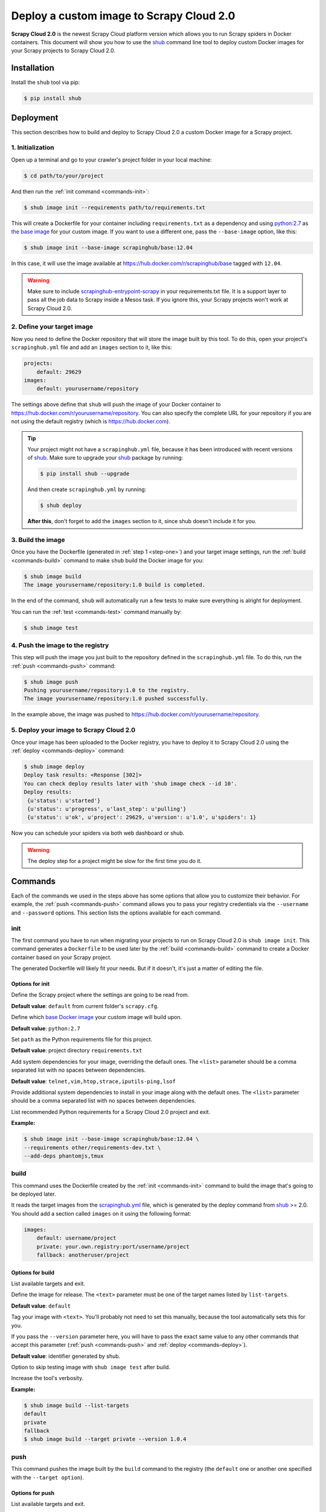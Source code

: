 .. _deploy-custom-image:

=========================================
Deploy a custom image to Scrapy Cloud 2.0
=========================================

**Scrapy Cloud 2.0** is the newest Scrapy Cloud platform version which allows you to run Scrapy spiders in Docker containers. This document will show you how to use the shub_ command line tool to deploy custom Docker images for your Scrapy projects to Scrapy Cloud 2.0.

.. _shub: https://github.com/scrapinghub/shub

Installation
============
Install the ``shub`` tool via pip:

.. code-block:: bash

    $ pip install shub

Deployment
==========
This section describes how to build and deploy to Scrapy Cloud 2.0 a custom Docker image for a Scrapy project.

.. _step-one:

1. Initialization
-----------------
Open up a terminal and go to your crawler's project folder in your local machine:

.. code-block:: bash

    $ cd path/to/your/project

And then run the :ref:`init command <commands-init>`:

.. code-block:: bash

    $ shub image init --requirements path/to/requirements.txt

This will create a Dockerfile for your container including ``requirements.txt`` as a dependency and using `python:2.7 <https://hub.docker.com/r/library/python/>`_ as `the base image <https://docs.docker.com/engine/reference/builder/>`_ for your custom image. If you want to use a different one, pass the ``--base-image`` option, like this:

.. code-block:: bash

    $ shub image init --base-image scrapinghub/base:12.04

In this case, it will use the image available at https://hub.docker.com/r/scrapinghub/base tagged with ``12.04``.

.. warning:: Make sure to include `scrapinghub-entrypoint-scrapy <https://pypi.python.org/pypi/scrapinghub-entrypoint-scrapy>`_ in your requirements.txt file. It is a support layer to pass all the job data to Scrapy inside a Mesos task. If you ignore this, your Scrapy projects won't work at Scrapy Cloud 2.0.

2. Define your target image
---------------------------
Now you need to define the Docker repository that will store the image built by this tool. To do this, open your project's ``scrapinghub.yml`` file and add an ``images`` section to it, like this:

.. code-block:: yaml

    projects:
        default: 29629
    images:
        default: yourusername/repository


The settings above define that ``shub`` will push the image of your Docker container to https://hub.docker.com/r/yourusername/repository. You can also specify the complete URL for your repository if you are not using the default registry (which is https://hub.docker.com).

.. tip:: Your project might not have a ``scrapinghub.yml`` file, because it has been introduced with recent versions of `shub`_. Make sure to upgrade your `shub`_ package by running:

    .. code-block:: bash
            
            $ pip install shub --upgrade

    And then create ``scrapinghub.yml`` by running:

    .. code-block:: bash
            
            $ shub deploy

    **After this**, don't forget to add the ``images`` section to it, since shub doesn't include it for you.


3. Build the image
------------------
Once you have the Dockerfile (generated in :ref:`step 1 <step-one>`) and your target image settings, run the :ref:`build <commands-build>` command to make ``shub`` build the Docker image for you:

.. code-block:: bash

    $ shub image build
    The image yourusername/repository:1.0 build is completed.

In the end of the command, ``shub`` will automatically run a few tests to make sure everything is alright for deployment.

You can run the :ref:`test <commands-test>` command manually by:


.. code-block:: bash

    $ shub image test


4. Push the image to the registry
---------------------------------
This step will push the image you just built to the repository defined in the ``scrapinghub.yml`` file. To do this, run the :ref:`push <commands-push>` command:

.. code-block:: bash

    $ shub image push
    Pushing yourusername/repository:1.0 to the registry.
    The image yourusername/repository:1.0 pushed successfully.

In the example above, the image was pushed to https://hub.docker.com/r/yourusername/repository.


5. Deploy your image to Scrapy Cloud 2.0
----------------------------------------
Once your image has been uploaded to the Docker registry, you have to deploy it to Scrapy Cloud 2.0 using the :ref:`deploy <commands-deploy>` command:

.. code-block:: bash

    $ shub image deploy
    Deploy task results: <Response [302]>
    You can check deploy results later with 'shub image check --id 10'.
    Deploy results:
     {u'status': u'started'}
     {u'status': u'progress', u'last_step': u'pulling'}
     {u'status': u'ok', u'project': 29629, u'version': u'1.0', u'spiders': 1}

Now you can schedule your spiders via both web dashboard or shub.

.. warning:: The deploy step for a project might be slow for the first time you do it.


.. _commands:

Commands
========
Each of the commands we used in the steps above has some options that allow you to customize their behavior. For example, the :ref:`push <commands-push>` command allows you to pass your registry credentials via the ``--username`` and ``--password`` options. This section lists the options available for each command.

.. _commands-init:

init
----
The first command you have to run when migrating your projects to run on Scrapy Cloud 2.0 is ``shub image init``. This command generates a ``Dockerfile`` to be used later by the :ref:`build <commands-build>` command to create a Docker container based on your Scrapy project.

The generated Dockerfile will likely fit your needs. But if it doesn't, it's just a matter of editing the file.

Options for init
^^^^^^^^^^^^^^^^

.. function:: --project <text>

Define the Scrapy project where the settings are going to be read from.

**Default value**: ``default`` from current folder's ``scrapy.cfg``.


.. function:: --base-image <text>

Define which `base Docker image <https://docs.docker.com/engine/reference/builder>`_ your custom image will build upon.

**Default value**: ``python:2.7``


.. function:: --requirements <path>

Set ``path`` as the Python requirements file for this project.

**Default value**: project directory ``requirements.txt``


.. function:: --base-deps <list>

Add system dependencies for your image, overriding the default ones. The ``<list>`` parameter should be a comma separated list with no spaces between dependencies.

**Default value**: ``telnet,vim,htop,strace,iputils-ping,lsof``


.. function:: --add-deps <list>

Provide additional system dependencies to install in your image along with the default ones. The ``<list>`` parameter should be a comma separated list with no spaces between dependencies.


.. function:: --list-recommended-reqs

List recommended Python requirements for a Scrapy Cloud 2.0 project and exit.


**Example:**

.. code-block:: bash

    $ shub image init --base-image scrapinghub/base:12.04 \
    --requirements other/requirements-dev.txt \
    --add-deps phantomjs,tmux


.. _commands-build:

build
-----
This command uses the Dockerfile created by the :ref:`init <commands-init>` command to build the image that's going to be deployed later.

It reads the target images from the `scrapinghub.yml <http://doc.scrapinghub.com/shub.html#configuration>`_ file, which is generated by the deploy command from shub_ >= 2.0. You should add a section called ``images`` on it using the following format:

.. code-block:: yaml

    images:
        default: username/project
        private: your.own.registry:port/username/project
        fallback: anotheruser/project


Options for build
^^^^^^^^^^^^^^^^^

.. function:: --list-targets

List available targets and exit.


.. function:: --target <text>

Define the image for release. The ``<text>`` parameter must be one of the target names listed by ``list-targets``.

**Default value**: ``default``


.. function:: --version <text>    

Tag your image with ``<text>``. You'll probably not need to set this manually, because the tool automatically sets this for you.

If you pass the ``--version`` parameter here, you will have to pass the exact same value to any other commands that accept this parameter (:ref:`push <commands-push>` and :ref:`deploy <commands-deploy>`).

**Default value**: identifier generated by shub.


.. function:: -S/--skip-tests

Option to skip testing image with ``shub image test`` after build.


.. function:: -d/--debug

Increase the tool's verbosity.


**Example:**

.. code-block:: bash

    $ shub image build --list-targets
    default
    private
    fallback
    $ shub image build --target private --version 1.0.4

.. _commands-push:

push
----
This command pushes the image built by the ``build`` command to the registry (the ``default`` one or another one specified with the ``--target option``).


Options for push
^^^^^^^^^^^^^^^^

.. function:: --list-targets

List available targets and exit.


.. function:: --target <text>

Define the image for release. The ``<text>`` parameter must be one of the target's names listed by ``list-targets``.

**Default value**: ``default``


.. function:: --version <text>    

Tag your image with ``<text>``. If you provided a custom version to the :ref:`build <commands-build>` command, make sure to provide the same value here.

**Default value**: identifier generated by shub.


.. function:: --username <text>

Set the username to authenticate in the Docker registry. 

**Note**: we don't store your credentials and you'll be able to use OAuth2 in the near future.


.. function:: --password <text>

Set the password to authenticate in the Docker registry.


.. function:: --email <text>

Set the email to authenticate in the Docker registry (if needed).


.. function:: --apikey <text>

Use provided apikey to authenticate in the Scrapy Cloud Docker registry.


.. function:: --insecure

Use the Docker registry in insecure mode.


.. function:: -d/--debug

Increase the tool's verbosity.


Most of these options are related with Docker registry authentication. If you don't provide them, ``shub`` will try to push your image using the plain HTTP ``--insecure-registry`` docker mode.

**Example:**

.. code-block:: bash

    $ shub image push --target private --version 1.0.4 \
    --username johndoe --password johndoepwd

This example authenticates the user ``johndoe`` to the registry ``your.own.registry:port`` (as defined in the :ref:`build command example <commands-build>`).


.. _commands-deploy:

deploy
------
This command deploys your release image to Scrapy Cloud 2.0.


Options for deploy
^^^^^^^^^^^^^^^^^^

.. function:: --list-targets

List available targets and exit.


.. function:: --target <text>

Target name that defines where the image is going to be pushed to.

**Default value**: ``default``


.. function:: --version <text>

The image version that you want to deploy to Scrapy Cloud 2.0. If you provided a custom version to the :ref:`build <commands-build>` and :ref:`push <commands-push>` commands, make sure to provide the same value here.


**Default value**: identifier generated by shub 


.. function:: --username <text>

Set the username to authenticate in the Docker registry.

**Note**: we don't store your credentials and you'll be able to use OAuth2 in the near future.


.. function:: --password <text>

Set the password to authenticate in the registry.                                                   


.. function:: --email <text>

Set the email to authenticate in the Docker registry (if needed).


.. function:: --apikey <text>

Use provided apikey to authenticate in the Scrapy Cloud Docker registry.


.. function:: --insecure

Use the Docker registry in insecure mode.


.. function:: --async

Make deploy asynchronous. When enabled, the tool will exit as soon as the deploy is started in background. You can then check the status of your deploy task periodically via the :ref:`check <commands-check>` command.

**Default value**: ``False``


.. function:: -d/--debug

Increase the tool's verbosity.


**Example:**

.. code-block:: bash

    $ shub image deploy --target private --version 1.0.4 \
    --username johndoe --password johndoepwd --async

This command will deploy the image from the ``private`` target, using user credentials passed as parameters and exit as soon as the deploy process starts (``--async``).


.. _commands-upload:

upload
------

It is a shortcut for the build -> push -> deploy chain of commands.

**Example:**

.. code-block:: bash

    $ shub image upload --target private --version 1.0.4 \
    --username johndoe --password johndoepwd


Options for upload
^^^^^^^^^^^^^^^^^^

The ``upload`` command accepts the same parameters as the :ref:`deploy <commands-deploy>` command.


.. _commands-check:

check
-----
This command checks the status of your deployment and is useful when you do the deploy in asynchronous mode.

By default, the ``check`` command will return results from the last deploy.

Options for check
^^^^^^^^^^^^^^^^^

.. function:: --id <number>

The id of the deploy you want to check the status.

**Default value**: the id of the latest deploy.


**Example:**

.. code-block:: bash

    $ shub image check --id 0

This command above will check the status of the first deploy made (id 0).


.. _commands-test:

test
----
This command checks if your local setup meets the requirements for a deployment at Scrapy Cloud 2.0. You can run it right after the :ref:`build command <commands-build>` to make sure everything is ready to go before you push your image with the :ref:`push command <commands-push>`.


Options for test
^^^^^^^^^^^^^^^^

.. function:: --list-targets

List available targets and exit.

.. function:: --target <text>

Target name that defines an image that is going to be tested.

**Default value**: ``default``

.. function:: --version <text>

The image version that you want to test. If you provided a custom version to the :ref:`deploy <commands-deploy>`, make sure to provide the same value here.

.. function:: -d/--debug

Increase the tool's verbosity.

list
----
This command lists spiders for your project based on the image you built and your project settings in Dash. You can run it right after the :ref:`build command <commands-build>` to make sure that all your spiders are found.


Options for list
^^^^^^^^^^^^^^^^

.. function:: --list-targets

List available targets and exit.

.. function:: --target <text>

Target name that defines an image to get spiders list.

**Default value**: ``default``

.. function:: --version <text>

The image version that you want to use to extract spiders list. If you provided a custom version to the :ref:`deploy <commands-deploy>`, make sure to provide the same value here.

.. function:: -s/--silent-mode

Silent mode to suspend errors in a case if project isn't found for a given target in scrapinghub.yml.

.. function:: -d/--debug

Increase the tool's verbosity.


Troubleshooting
===============

Image not found while deploying
-------------------------------
Make sure the repository you set in your ``scrapinghub.yml`` images section exists in the registry. Consider this ``scrapinghub.yml`` example file:


.. code-block:: yaml

    projects:
        default: 555555
    images:
        default: johndoe/scrapy-crawler

``shub`` will try to deploy the image to http://hub.docker.com/johndoe/scrapy-crawler, since `hub.docker.com <http://hub.docker.com>`_ is the default registry. So, to make it work, you have to log into your account there and create the repository.

Otherwise, you are going to get an error message like this:

.. code-block:: bash

    Deploy results: {u'status': u'error', u'last_step': u'pulling', u'error': u"DockerCmdFailure(u'Error: image johndoe/scrapy-crawler not found',)"}


Uploading to a private repository
---------------------------------
If you are using a private repository to push your images to, make sure to pass your registry credentials to both :ref:`push <commands-push>` and :ref:`deploy <commands-deploy>` commands:

.. code-block:: bash

    $ shub image push --username johndoe --password yourpass
    $ shub image deploy --username johndoe --password yourpass

Or pass it to :ref:`upload <commands-upload>` command:

.. code-block:: bash

    $ shub image upload --username johndoe --password yourpass
